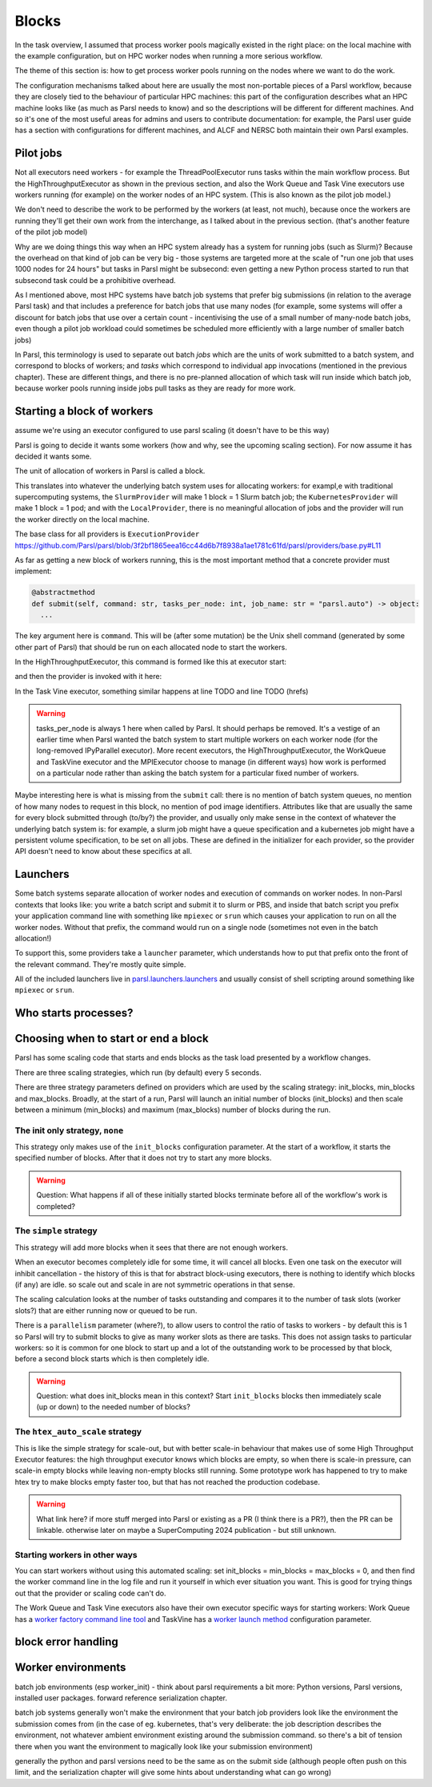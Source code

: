 .. index:: blocks, batch jobs

Blocks
######

In the task overview, I assumed that process worker pools magically existed in the right place: on the local machine with the example configuration, but on HPC worker nodes when running a more serious workflow.

The theme of this section is: how to get process worker pools running on the nodes where we want to do the work.

The configuration mechanisms talked about here are usually the most non-portable pieces of a Parsl workflow, because they are closely tied to the behaviour of particular HPC machines: this part of the configuration describes what an HPC machine looks like (as much as Parsl needs to know) and so the descriptions will be different for different machines. And so it's one of the most useful areas for admins and users to contribute documentation: for example, the Parsl user guide has a section with configurations for different machines, and ALCF and NERSC both maintain their own Parsl examples.

.. index:: pilot jobs

Pilot jobs
==========

Not all executors need workers - for example the ThreadPoolExecutor runs tasks within the main workflow process. But the HighThroughputExecutor as shown in the previous section, and also the Work Queue and Task Vine executors use workers running (for example) on the worker nodes of an HPC system. (This is also known as the pilot job model.)

We don't need to describe the work to be performed by the workers (at least, not much), because once the workers are running they'll get their own work from the interchange, as I talked about in the previous section. (that's another feature of the pilot job model)

Why are we doing things this way when an HPC system already has a system for running jobs (such as Slurm)? Because the overhead on that kind of job can be very big - those systems are targeted more at the scale of "run one job that uses 1000 nodes for 24 hours" but tasks in Parsl might be subsecond: even getting a new Python process started to run that subsecond task could be a prohibitive overhead.

As I mentioned above, most HPC systems have batch job systems that prefer big submissions (in relation to the average Parsl task) and that includes a preference for batch jobs that use many nodes (for example, some systems will offer a discount for batch jobs that use over a certain count - incentivising the use of a small number of many-node batch jobs, even though a pilot job workload could sometimes be scheduled more efficiently with a large number of smaller batch jobs)

In Parsl, this terminology is used to separate out batch *jobs* which are the units of work submitted to a batch system, and correspond to blocks of workers; and *tasks* which correspond to individual app invocations (mentioned in the previous chapter). These are different things, and there is no pre-planned allocation of which task will run inside which batch job, because worker pools running inside jobs pull tasks as they are ready for more work.

.. index:: providers
           plugins; providers

Starting a block of workers
===========================

assume we're using an executor configured to use parsl scaling (it doesn't have to be this way)

Parsl is going to decide it wants some workers (how and why, see the upcoming scaling section). For now assume it has decided it wants some.

.. index:: blocks

The unit of allocation of workers in Parsl is called a block.

This translates into whatever the underlying batch system uses for allocating workers: for exampl,e with traditional supercomputing systems, the ``SlurmProvider`` will make 1 block = 1 Slurm batch job; the ``KubernetesProvider`` will make 1 block = 1 pod; and with the ``LocalProvider``, there is no meaningful allocation of jobs and the provider will run the worker directly on the local machine.

The base class for all providers is ``ExecutionProvider`` https://github.com/Parsl/parsl/blob/3f2bf1865eea16cc44d6b7f8938a1ae1781c61fd/parsl/providers/base.py#L11

As far as getting a new block of workers running, this is the most important method that a concrete provider must implement:

.. code-block:: python

     @abstractmethod
     def submit(self, command: str, tasks_per_node: int, job_name: str = "parsl.auto") -> object:
       ...

The key argument here is ``command``. This will be (after some mutation) be the Unix shell command (generated by some other part of Parsl) that should be run on each allocated node to start the workers.

In the HighThroughputExecutor, this command is formed like this at executor start:

.. todo:: source code

and then the provider is invoked with it here:

.. todo:: source code

In the Task Vine executor, something similar happens at line TODO and line TODO (hrefs)

.. todo:: line numbers / source code link


.. warning::
     tasks_per_node is always 1 here when called by Parsl. It should perhaps be removed. It's a vestige of an earlier time when Parsl wanted the batch system to start multiple workers on each worker node (for the long-removed IPyParallel executor). More recent executors, the HighThroughputExecutor, the WorkQueue and TaskVine executor and the MPIExecutor choose to manage (in different ways) how work is performed on a particular node rather than asking the batch system for a particular fixed number of workers.

Maybe interesting here is what is missing from the ``submit`` call: there is no mention of batch system queues, no mention of how many nodes to request in this block, no mention of pod image identifiers. Attributes like that are usually the same for every block submitted through (to/by?) the provider, and usually only make sense in the context of whatever the underlying batch system is: for example, a slurm job might have a queue specification and a kubernetes job might have a persistent volume specification, to be set on all jobs. These are defined in the initializer for each provider, so the provider API doesn't need to know about these specifics at all.


.. index:: launchers
           plugins; launchers

Launchers
=========

.. index:: mpirun, srun, mpiexec

Some batch systems separate allocation of worker nodes and execution of commands on worker nodes. In non-Parsl contexts that looks like: you write a batch script and submit it to slurm or PBS, and inside that batch script you prefix your application command line with something like ``mpiexec`` or ``srun`` which causes your application to run on all the worker nodes. Without that prefix, the command would run on a single node (sometimes not even in the batch allocation!)

To support this, some providers take a ``launcher`` parameter, which understands how to put that prefix onto the front of the relevant command. They're mostly quite simple.

All of the included launchers live in `parsl.launchers.launchers <https://github.com/Parsl/parsl/blob/3f2bf1865eea16cc44d6b7f8938a1ae1781c61fd/parsl/launchers/launchers.py>`_ and usually consist of shell scripting around something like ``mpiexec`` or ``srun``.

Who starts processes?
=====================

.. todo:: a paragraph that in traditional HPC workloads, this launcher command is often responsible for starting multiple copies of your code on the same node - so if you wanted 24 cores used for an MPI code, you might use mpirun (TODO: processes_per_node param) to start 24 copies which would run in parallel. This is not how things work with parsl block workers: both the process worker pool and the WQ/TV equivalents usually manage all the tasks on a node from a single worker. So if you're feeling the temptation to make your launcher launch multiple copies of the pilot job worker, maybe there's something else going wrong?   and note this is a common problem in modern times, also with OMP, where multiple layers of software think *they* are the one to spawn multiple processes/threads which leads to exponential explosion of threads. which doesn't necessarily kill your workfload but can lead to myterious performance problems. - also this section should consider *user apps* which make the same assumption (so easily 3 layers to draw diagrams about!)

.. index:: pair: scaling; strategy

Choosing when to start or end a block
=====================================

Parsl has some scaling code that starts and ends blocks as the task load presented by a workflow changes.

There are three scaling strategies, which run (by default) every 5 seconds.

There are three strategy parameters defined on providers which are used by the scaling strategy: init_blocks, min_blocks and max_blocks. Broadly, at the start of a run, Parsl will launch an initial number of blocks (init_blocks) and then scale between a minimum (min_blocks) and maximum (max_blocks) number of blocks during the run.

The init only strategy, ``none``
--------------------------------

This strategy only makes use of the ``init_blocks`` configuration parameter. At the start of a workflow, it starts the specified number of blocks. After that it does not try to start any more blocks.

.. warning::

  Question: What happens if all of these initially started blocks terminate before all of the workflow's work is completed?

The ``simple`` strategy
-----------------------

This strategy will add more blocks when it sees that there are not enough workers.

When an executor becomes completely idle for some time, it will cancel all blocks. Even one task on the executor will inhibit cancellation - the history of this is that for abstract block-using executors, there is nothing to identify which blocks (if any) are idle. so scale out and scale in are not symmetric operations in that sense.

The scaling calculation looks at the number of tasks outstanding and compares it to the number of task slots (worker slots?) that are either running now or queued to be run.

There is a ``parallelism`` parameter (where?), to allow users to control the ratio of tasks to workers - by default this is 1 so Parsl will try to submit blocks to give as many worker slots as there are tasks. This does not assign tasks to particular workers: so it is common for one block to start up and a lot of the outstanding work to be processed by that block, before a second block starts which is then completely idle.

.. warning::

   Question: what does init_blocks mean in this context? Start ``init_blocks`` blocks then immediately scale (up or down) to the needed number of blocks?

.. index:: htex_auto_scale
           High Throughput Executor; htex_auto_scale

The ``htex_auto_scale`` strategy
--------------------------------


This is like the simple strategy for scale-out, but with better scale-in behaviour that makes use of some High Throughput Executor features: the high throughput executor knows which blocks are empty, so when there is scale-in pressure, can scale-in empty blocks while leaving non-empty blocks still running. Some prototype work has happened to try to make htex try to make blocks empty faster too, but that has not reached the production codebase.

.. warning::

  .. todo:: reference block draining problem and matthew's work.

  What link here? if more stuff merged into Parsl or existing as a PR (I think there is a PR?), then the PR can be linkable. otherwise later on maybe a SuperComputing 2024 publication - but still unknown.

Starting workers in other ways
------------------------------

You can start workers without using this automated scaling: set init_blocks = min_blocks = max_blocks = 0, and then find the worker command line in the log file and run it yourself in which ever situation you want. This is good for trying things out that the provider or scaling code can't do.

The Work Queue and Task Vine executors also have their own executor specific ways for starting workers: Work Queue has a `worker factory command line tool <https://cctools.readthedocs.io/en/latest/man_pages/work_queue_factory/>`_ and TaskVine has a `worker launch method <https://github.com/Parsl/parsl/blob/3f2bf1865eea16cc44d6b7f8938a1ae1781c61fd/parsl/executors/taskvine/executor.py#L71>`_ configuration parameter.

block error handling
====================

.. todo:: write error handling section (as two parts of the same feedback loop)

Worker environments
===================

batch job environments (esp worker_init) - think about parsl requirements a bit more: Python versions, Parsl versions, installed user packages. forward reference serialization chapter.

batch job systems generally won't make the environment that your batch job providers look like the environment the submission comes from (in the case of eg. kubernetes, that's very deliberate: the job description describes the environment, not whatever ambient environment existing around the submission command. so there's a bit of tension there when you want the environment to magically look like your submission environment)

generally the python and parsl versions need to be the same as on the submit side (although people often push on this limit, and the serialization chapter will give some hints about understanding what can go wrong)
